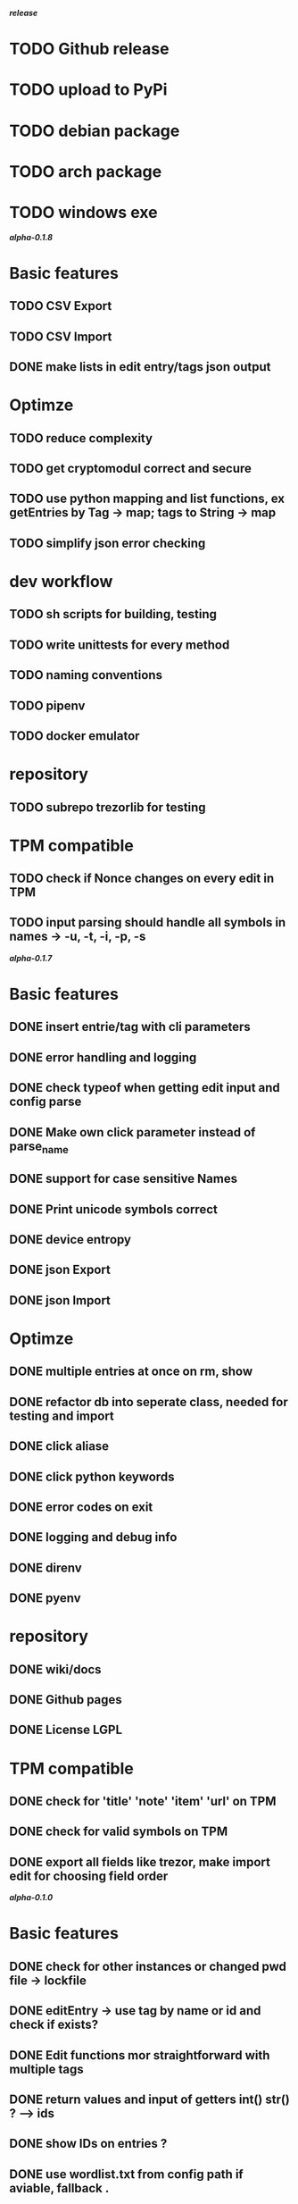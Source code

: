 */release/*
* TODO Github release
* TODO upload to PyPi
* TODO debian package
* TODO arch package
* TODO windows exe

*/alpha-0.1.8/*
* Basic features
** TODO CSV Export
** TODO CSV Import
** DONE make lists in edit entry/tags json output
* Optimze
** TODO reduce complexity
** TODO get cryptomodul correct and secure
** TODO use python mapping and list functions, ex getEntries by Tag -> map; tags to String -> map
** TODO simplify json error checking
* dev workflow
** TODO sh scripts for building, testing
** TODO write unittests for every method
** TODO naming conventions
** TODO pipenv
** TODO docker emulator
* repository
** TODO subrepo trezorlib for testing
* TPM compatible
** TODO check if Nonce changes on every edit in TPM
** TODO input parsing should handle all symbols in names -> -u, -t, -i, -p, -s

*/alpha-0.1.7/*
* Basic features
** DONE insert entrie/tag with cli parameters
** DONE error handling and logging
** DONE check typeof when getting edit input and config parse
** DONE Make own click parameter instead of parse_name
** DONE support for case sensitive Names
** DONE Print unicode symbols correct
** DONE device entropy
** DONE json Export
** DONE json Import
* Optimze
** DONE multiple entries at once on rm, show
** DONE refactor db into seperate class, needed for testing and import
** DONE click aliase
** DONE click python keywords
** DONE error codes on exit
** DONE logging and debug info
** DONE direnv
** DONE pyenv
* repository
** DONE wiki/docs
** DONE Github pages
** DONE License LGPL
* TPM compatible
** DONE check for 'title' 'note' 'item' 'url' on TPM
** DONE check for valid symbols on TPM
** DONE export all fields like trezor, make import edit for choosing field order

*/alpha-0.1.0/*
* Basic features
** DONE check for other instances or changed pwd file -> lockfile
** DONE editEntry -> use tag by name or id and check if exists?
** DONE Edit functions mor straightforward with multiple tags
** DONE return values and input of getters int() str() ? --> ids
** DONE show IDs on entries ?
** DONE use wordlist.txt from config path if aviable, fallback .
** DONE grep
** DONE TPM compatible
** DONE no saveOnDisk option
** DONE Entry operations
*** DONE insert
*** DONE edit
*** DONE remove
** DONE Tag operations -t
*** DONE insert
*** DONE edit
*** DONE remove
*** DONE delete Tags in entries
** DONE Icons
** DONE findEntrieById Bug
** DONE bash autocomplete
** DONE Format compatiblle with trezor
** DONE basic Error handling
** DONE tab completion
** DONE getters and find
** DONE unit tests
*** DONE emulator
** DONE Wordlist to txt
** DONE support for same filenames? Look at trezor implementation - define key values
** DONE entry encryption
*** DONE how get Nonce of entry -> random
*** DONE correct data structure
*** DONE getEntry() + getTag() remove 1st parameter
*** DONE change Nonce on every edit? -> yes
*** DONE encrypt nonce? -> absolutly
*** DONE padding?
*** DONE how get IV -> Random
*** DONE get entropy from device